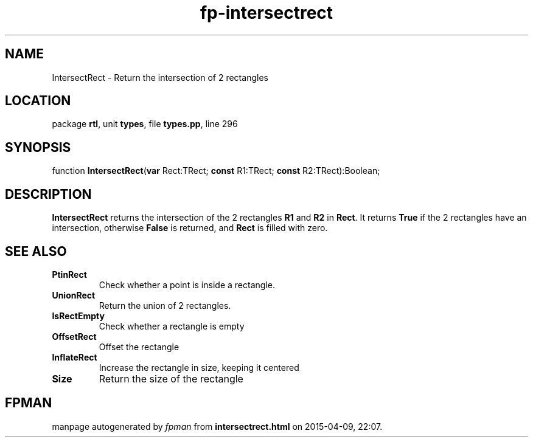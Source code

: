 .\" file autogenerated by fpman
.TH "fp-intersectrect" 3 "2014-03-14" "fpman" "Free Pascal Programmer's Manual"
.SH NAME
IntersectRect - Return the intersection of 2 rectangles
.SH LOCATION
package \fBrtl\fR, unit \fBtypes\fR, file \fBtypes.pp\fR, line 296
.SH SYNOPSIS
function \fBIntersectRect\fR(\fBvar\fR Rect:TRect; \fBconst\fR R1:TRect; \fBconst\fR R2:TRect):Boolean;
.SH DESCRIPTION
\fBIntersectRect\fR returns the intersection of the 2 rectangles \fBR1\fR and \fBR2\fR in \fBRect\fR. It returns \fBTrue\fR if the 2 rectangles have an intersection, otherwise \fBFalse\fR is returned, and \fBRect\fR is filled with zero.


.SH SEE ALSO
.TP
.B PtinRect
Check whether a point is inside a rectangle.
.TP
.B UnionRect
Return the union of 2 rectangles.
.TP
.B IsRectEmpty
Check whether a rectangle is empty
.TP
.B OffsetRect
Offset the rectangle
.TP
.B InflateRect
Increase the rectangle in size, keeping it centered
.TP
.B Size
Return the size of the rectangle

.SH FPMAN
manpage autogenerated by \fIfpman\fR from \fBintersectrect.html\fR on 2015-04-09, 22:07.

